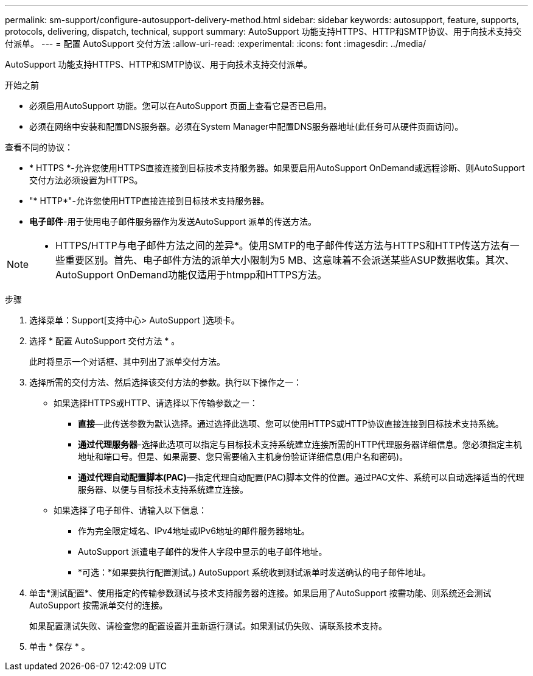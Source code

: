 ---
permalink: sm-support/configure-autosupport-delivery-method.html 
sidebar: sidebar 
keywords: autosupport, feature, supports, protocols, delivering, dispatch, technical, support 
summary: AutoSupport 功能支持HTTPS、HTTP和SMTP协议、用于向技术支持交付派单。 
---
= 配置 AutoSupport 交付方法
:allow-uri-read: 
:experimental: 
:icons: font
:imagesdir: ../media/


[role="lead"]
AutoSupport 功能支持HTTPS、HTTP和SMTP协议、用于向技术支持交付派单。

.开始之前
* 必须启用AutoSupport 功能。您可以在AutoSupport 页面上查看它是否已启用。
* 必须在网络中安装和配置DNS服务器。必须在System Manager中配置DNS服务器地址(此任务可从硬件页面访问)。


查看不同的协议：

* * HTTPS *-允许您使用HTTPS直接连接到目标技术支持服务器。如果要启用AutoSupport OnDemand或远程诊断、则AutoSupport 交付方法必须设置为HTTPS。
* "* HTTP*"-允许您使用HTTP直接连接到目标技术支持服务器。
* *电子邮件*-用于使用电子邮件服务器作为发送AutoSupport 派单的传送方法。


[NOTE]
====
* HTTPS/HTTP与电子邮件方法之间的差异*。使用SMTP的电子邮件传送方法与HTTPS和HTTP传送方法有一些重要区别。首先、电子邮件方法的派单大小限制为5 MB、这意味着不会派送某些ASUP数据收集。其次、AutoSupport OnDemand功能仅适用于htmpp和HTTPS方法。

====
.步骤
. 选择菜单：Support[支持中心> AutoSupport ]选项卡。
. 选择 * 配置 AutoSupport 交付方法 * 。
+
此时将显示一个对话框、其中列出了派单交付方法。

. 选择所需的交付方法、然后选择该交付方法的参数。执行以下操作之一：
+
** 如果选择HTTPS或HTTP、请选择以下传输参数之一：
+
*** *直接*—此传送参数为默认选择。通过选择此选项、您可以使用HTTPS或HTTP协议直接连接到目标技术支持系统。
*** *通过代理服务器*-选择此选项可以指定与目标技术支持系统建立连接所需的HTTP代理服务器详细信息。您必须指定主机地址和端口号。但是、如果需要、您只需要输入主机身份验证详细信息(用户名和密码)。
*** *通过代理自动配置脚本(PAC)*—指定代理自动配置(PAC)脚本文件的位置。通过PAC文件、系统可以自动选择适当的代理服务器、以便与目标技术支持系统建立连接。


** 如果选择了电子邮件、请输入以下信息：
+
*** 作为完全限定域名、IPv4地址或IPv6地址的邮件服务器地址。
*** AutoSupport 派遣电子邮件的发件人字段中显示的电子邮件地址。
*** *可选：*如果要执行配置测试。) AutoSupport 系统收到测试派单时发送确认的电子邮件地址。




. 单击*测试配置*、使用指定的传输参数测试与技术支持服务器的连接。如果启用了AutoSupport 按需功能、则系统还会测试AutoSupport 按需派单交付的连接。
+
如果配置测试失败、请检查您的配置设置并重新运行测试。如果测试仍失败、请联系技术支持。

. 单击 * 保存 * 。

